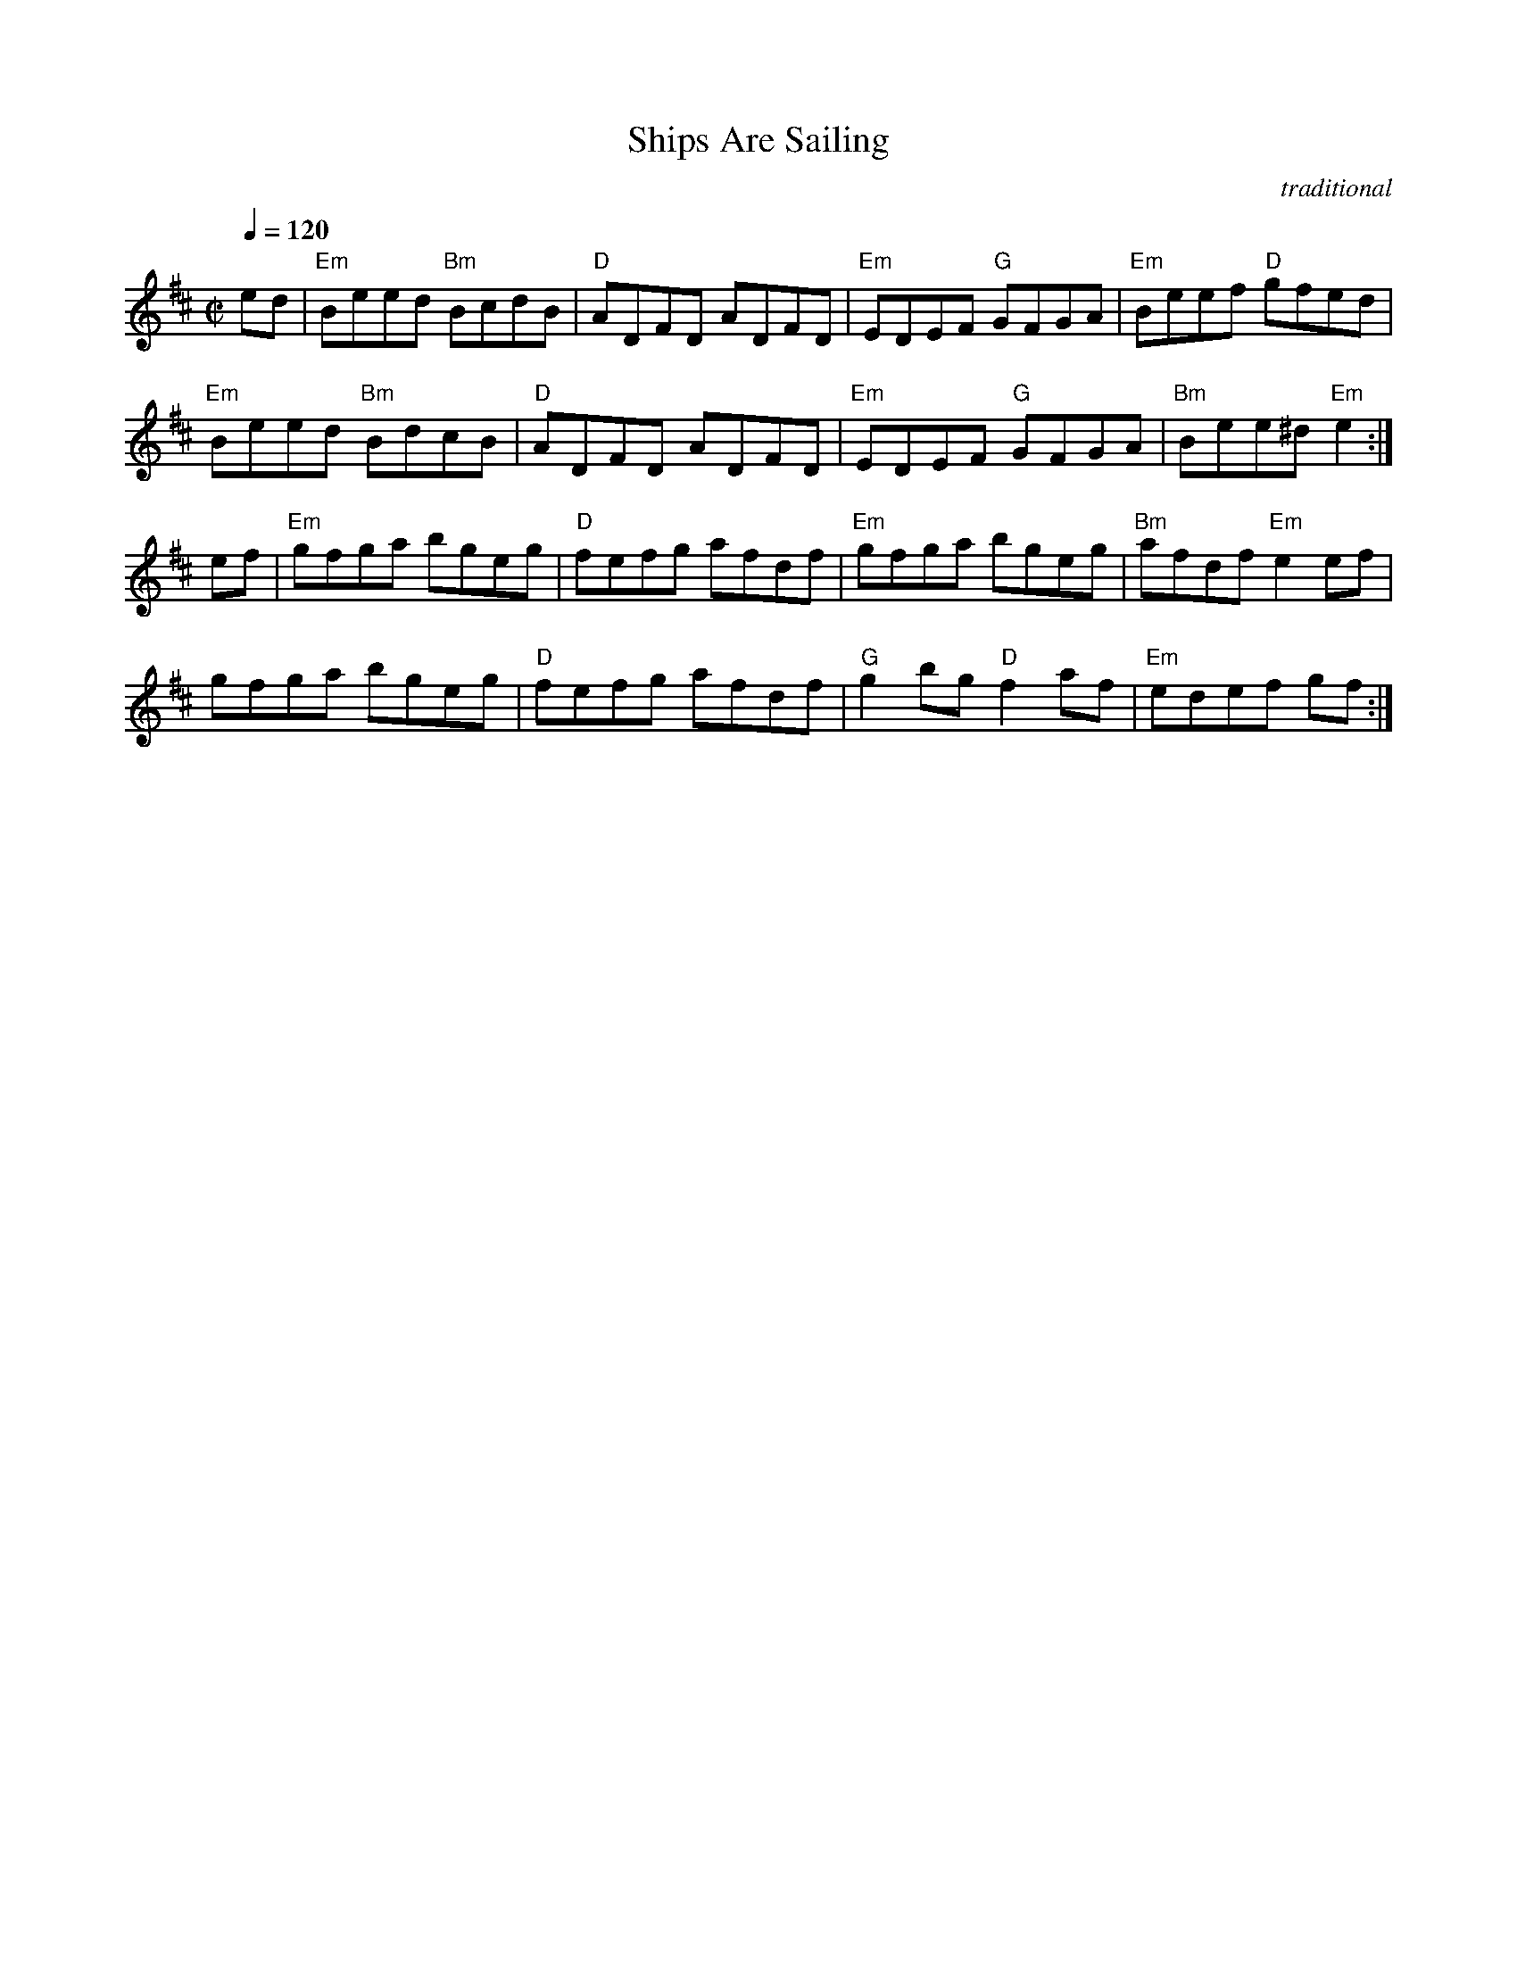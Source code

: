 X:1
T:Ships Are Sailing
C:traditional
Z:transcribed by C.McGrew (clark.mcgrew@sunysb.edu)
R:reel
M:C|
Q:1/4=120
L:1/8
K:E Dorian
ed|"Em"Beed "Bm"BcdB|"D"ADFD ADFD|"Em"EDEF "G"GFGA|"Em"Beef "D"gfed|
"Em"Beed "Bm"BdcB|"D"ADFD ADFD|"Em"EDEF "G"GFGA|"Bm"Bee^d "Em"e2:|
ef|"Em"gfga bgeg|"D"fefg afdf|"Em"gfga bgeg|"Bm"afdf "Em"e2ef|
gfga bgeg|"D"fefg afdf|"G"g2bg "D"f2af|"Em"edef gf:|
